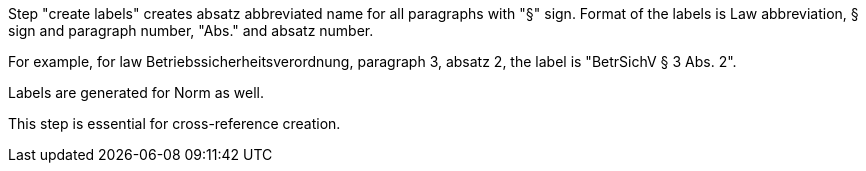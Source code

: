 Step "create labels" creates absatz abbreviated name for all paragraphs with "§" sign. Format of the labels is Law abbreviation, § sign and paragraph number, "Abs." and absatz number. 

For example, for law Betriebssicherheitsverordnung, paragraph 3, absatz 2, the label is "BetrSichV § 3 Abs. 2".

Labels are generated for Norm as well.

This step is essential for cross-reference creation.